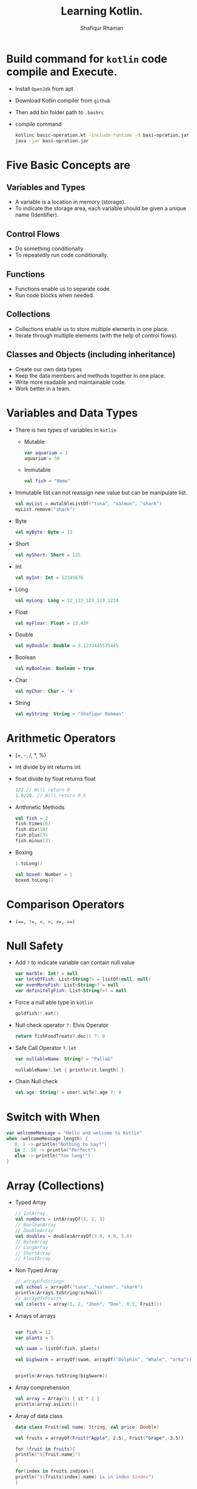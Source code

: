 #+title: Learning Kotlin.
#+author: Shafiqur Rhaman
#+options: h:1 num:nil toc:nil

* Build command for ~kotlin~ code compile and Execute.
  - Install ~OpenJdk~ from apt
  - Download Kotlin compiler from ~github~
  - Then add bin folder path to ~.bashrc~
  - compile command
    #+BEGIN_SRC bash
      kotlinc basic-operation.kt -include-runtime -d basi-opration.jar
      java -jar basi-opration.jar
    #+END_SRC
* Five Basic Concepts are
** Variables and Types
   - A variable is a location in memory (storage).
   - To indicate the storage area, each variable should be given a
     unique name (Identifier).
** Control Flows
   - Do something conditionally
   - To repeatedly run code conditionally.
** Functions
   - Functions enable us to separate code.
   - Run code blocks when needed.
** Collections
   - Collections enable us to store multiple elements in one place.
   - Iterate through multiple elements (with the help of control
     flows).
** Classes and Objects (including inheritance)
   - Create our own data types
   - Keep the data members and methods together in one place.
   - Write more readable and maintainable code.
   - Work better in a team.
* Variables and Data Types
  - There is two types of variables in ~kotlin~
    - Mutable
      #+begin_src kotlin
	var aquarium = 1
	aquarium = 50
      #+end_src

    - Immutable 
      #+begin_src kotlin
	val fish = "Nemo"
      #+end_src

  - Immutable list can not reassign new value but can be manipulate
    list.
    #+begin_src kotlin
      val myList = mutalbleListOf("tuna", "salmon", "shark")
      myList.remove("shark")
    #+end_src

  - Byte
    #+begin_src kotlin
      val myByte: Byte = 13
    #+end_src

  - Short
    #+begin_src kotlin
      val myShort: Short = 125
    #+end_src

  - Int
    #+begin_src kotlin
      val myInt: Int = 12345678
    #+end_src

  - Long
    #+begin_src kotlin
      val myLong: Long = 12_123_123_123_1234
    #+end_src

  - Float
    #+begin_src kotlin
      val myFloar: Float = 13.43F
    #+end_src

  - Double
    #+begin_src kotlin
      val myDouble: Double = 3.1233445535445
    #+end_src

  - Boolean
    #+begin_src kotlin
      val myBoolean: Boolean = true
    #+end_src

  - Char
    #+begin_src kotlin
      val myChar: Char = 'A'
    #+end_src

  - String
    #+begin_src kotlin
      val myString: String = "Shafiqur Rahman"
    #+end_src
* Arithmetic Operators 
  - (+, -, /, *, %)
  - int divide by int returns int
  - float divide by float returns float
    #+begin_src kotlin
      1/2 // Will return 0
      1.0/20. // Will return 0.5
    #+end_src
  - Arithmetic Methods
    #+begin_src kotlin
      val fish = 2
      fish.times(6)
      fish.div(10)
      fish.plus(3)
      fish.minus(3)
    #+end_src
  - Boxing
    #+begin_src kotlin
      1.toLong()

      val boxed: Number = 1
      boxed.toLong()
    #+end_src
* Comparison Operators
  - ~(==, !=, <, >, <=, >=)~

* Null Safety
  - Add ~?~ to indicate variable can contain null value
    #+begin_src kotlin
      var marble: Int? = null
      var lotsOfFish: List<String?> = listOf(null, null)
      var evenMoreFish: List<String>? = null
      var definitelyFish: List<String?>? = null
    #+end_src
  - Force a null able type in ~kotlin~
    #+begin_src kotlin
      goldfish!!.eat()
    #+end_src
  - Null check operator ~?:~ Elvis Operator
    #+begin_src kotlin
      return fishFoodTreats?.dec() ?: 0
    #+end_src
  - Safe Call Operator ~?.let~
    #+begin_src kotlin
      var nullableName: String? = "Pallab"

      nullableName?.let { println(it.length) }
    #+end_src
  - Chain Null check
    #+begin_src kotlin
      val age: String? = user?.wife?.age ?: 0
    #+end_src
* Switch with When
  #+begin_src kotlin
    var welcomeMessage = "Hello and welcome to Kotlin"
    when (welcomeMessage.length) {
       0, 1 -> println("Nothing to say?")
       in 2..50 -> println("Perfect")
       else -> println("Too long!")
    }
  #+end_src
* Array (Collections)
  - Typed Array
    #+begin_src kotlin
      // IntArray
      val numbers = intArrayOf(1, 2, 3)
      // BooleanArray
      // DoubleArray
      val doubles = doublesArrayOf(3.0, 4.0, 5.0)
      // ByteArray
      // LongArray
      // ShortArray
      // FloatArray
    #+end_src

  - Non Typed Array
    #+begin_src kotlin
      // arrayOf<String>
      val school = arrayOf("tuna", "salmon", "shark")
      println(Arrays.toString(school))
      // arrayOf<Fruit>
      val colects = array(1, 2, "Jhon", "Doe", 0.5, Fruit())
    #+end_src

  - Arrays of arrays
    #+begin_src kotlin

      var fish = 12
      var plants = 5

      val swam = listOf(fish, plants)

      val bigSwarm = arrayOf(swam, arrayOf("Dolphin", "Whale", "orka"))


      println(Arrays.toString(bigSwarm))
    #+end_src

  - Array comprehension
    #+begin_src kotlin
      val array = Array(5) { it * 2 }
      println(array.asList())
    #+end_src

  - Array of data class
    #+begin_src kotlin
      data class Fruit(val name: String, val price: Double)

      val fruits = arrayOf(Fruit("Apple", 2.5), Fruit("Grape", 3.5))

      for (fruit in fruits){
	  println("${fruit.name}")
      }

      for(index in fruits.indices){
	  println("${fruits[index].name} is in index $index")
      }
    #+end_src

* Array List
  - Array List are used to create a dynamic array. Which means the
    size of an array can be increased or decreased according to
    requirement.
  - The Array List class provide both read and write functionality
  - The Array List follows the sequence of insertion order.
  - An array is non synchronized and it may contain duplicate element.
  - ~ArrayList<E>():~ Is used to create an empty Array List.
  - ~ArrayList(capacity: Int):~ Is used to create an Array List of
    specified capacity.
  - ~ArrayList(elements: Collection<E>):~ Is used to create an Array
    List filled with the elements of a collection.
  - ~open fun add(element: E): Boolean~ -> used to add the specific
    element into the collection.
  - ~open fun clear()~ -> used to remove all elements from the collection.
  - ~open fun get(index: Int): E~ -> used to return the element at
    specific index in the list.
  - ~open fun remove(element: E): Boolean~ -> used to remove a single
    instance of the specific element from current collection, if it is
    available.
  - Empty Array List 
    #+begin_src kotlin
      fun main() {
	  val arrayList = ArrayList<String>()

	  arrayList.add("One")
	  arrayList.add("Two")

	  for(i in arrayList){
	      println(i)
	  }
      }
    #+end_src
  - Array List using collection
    #+begin_src kotlin
      fun main() {
	  val arrayList: ArrayList<String> = ArrayList<String>(5)
	  var list: MutableList<String> = mutableListOf<String>()

	  list.add("One")
	  list.add("Two")

	  arrayList.addAll(list)

	  val itr = arrayList.iterator()

	  while (itr.hasNext()) {
	      println(itr.next())
	  }

	  println("Size of array list = ${arrayList.size}")
    
      }
    #+end_src
  - Array List get 
    #+begin_src kotlin
      fun main() {
	  val arrayList: ArrayList<String> = ArrayList<String>()

	  arrayList.add("One")
	  arrayList.add("Two")

	  for (i in arrayList) {
	      println(i)
	  }

	  println(arrayList.get(1))
      }
    #+end_src
* List (Collections)
  #+begin_src kotlin
    // List of Strings
    val stringList: List<String> = listOf(
	"Denish", "Frank", "Michael", "Greater"
    )
    // List of Mixed Type
    val mixedTypeList: List<Any> = listOf(
	"Denish", 31, 5, "Bday", 70.5, "KG"
    )

    val months = listOf("January", "February", "March")


    val additionalMonths = months.toMutableList()
    val newMonths = arrayOf("April", "May", "June")
    additionalMonths.addAll(newMonths)
    additionalMonths.add("July")

    print(additionalMonths)


    val days = mutableListOf<String>("Saturday", "Sunday", "Monday")

    print(day)
  #+end_src

* Map (Collections)
  #+begin_src kotlin
    val fruits = setOf("Orange", "Apple", "Mango", "Apple", "Grape", "Orange")
    print(fruits.size)

    // mapOf key, value

    val daysOfTheWeek = mapOf(1 to "Monday", 2 to "Tuesday", 3 to "Wednesday")

    for(key in daysOfTheWeek.keys){
	println("$key is to ${daysOfTheWeek[key]}")
    }

    data class Fruit(val name: String, val price: Double)

    val fruitsMap = mapOf(
	"Favorite" to Fruit("Mango", 2.5),
	"Okay" to Fruit("Apple", 1.0)
    )
  #+end_src

* For Loop
  - looping without index
    #+begin_src kotlin
      for (element in swarm) println(element)
    #+end_src
  - looping with index
    #+begin_src kotlin 
      for ((index, element) in swarm.withIndex()){
	  println("Fish at $index is $element")
      }
    #+end_src
  - Ranges print
    #+begin_src kotlin
      for (i in 'b'..'g') println(i)

      for (i in 1..120) println(i)

      for (i in 5 downTo 1) println(i)

      for (i in 5 downTo 1 step 2) println(i)

      for (i in 3..6 step 2) println(i)

      for (i in 1 until 10) println(i)
    #+end_src
* For Each
* While Loop
  #+begin_src kotlin
    var x = 1
    while(x <= 10) {
	println("$x")
	x++
    }
    println("While loop is done.")
  #+end_src
* Do While Loop
  #+begin_src kotlin
    x = 15

    do {
	print("$x")
	x++
    } while(x <= 10)
  #+end_src
* Repeat Loop
* Filter
  - Eager Filter (Create a new list)
    #+begin_src kotlin
      val decorations = listOf(
	  "rock", "pagoda", "plastic plant", "alligator", "flowerpot"
      )
      val eager = decorations.filter { it[0] == 'p'}
      println(eager)
    #+end_src

  - Lazy Filter 
    #+begin_src kotlin
      val decorations = listOf(
	  "rock", "pagoda", "plastic plant", "alligator", "flowerpot"
      )
      val filtered = decorations.asSequence().filter() { it[0] == 'p' }
      println(filtered)
      println(filtered.toList())
    #+end_src
* ~lambda~
  - Lambda (Expression) is a function which has no name.

  - Lambda expression and anonymous functions are 'function literals'
    i.e. functions that are not declared, but passed immediately as an
    expression.

  - Lambda is defined with curly braces {} which takes variables as a
    parameter (if any) and a body of a function.

  - The body of a function is written after the variable (if any)
    followed by ~->~ operator.

  - Syntax : {variable(s) -> body_of_lambda}

  - A value assigned at compile time, and the value never changes when
    the variable is accessed.

  - a lambda assigned at compile time, and the lambda is executed
    every time the variable is referenced, returning a different
    value.

  - Example:
    #+begin_src kotlin
      val sum: (Int, Int) -> Int = { a: Int, b: Int -> a + b }
      pritln(sum(10, 5))

      // Even Shorter
      val sum = { a: Int, b: Int -> println(a + b) }
      sum(10, 15)
    #+end_src

* Classes 
  - Simple way to create a class
    #+begin_src kotlin
      class Person constructor(_firstName: String, _lastName: String) {
	  // Member Variable (Properties) of the class
	  var firstName: String
	  var lastName: String
    
	  // Initializer Blocks
	  init {
	      this.firstName = _firstName
	      this.lastName = _lastName
	      println("First Name: $firstName")
	      println("Last Name: $lastName")
	  }
      }

      fun main() {
	  val pallab = Person("Pallab", "pal")
	  println(pallab)
      }
    #+end_src
  - More Simple way to create a class
    #+BEGIN_SRC kotlin
      class Person(_firstName: String, _lastName: String){
	   // Member Variables (Properties) of the class
	  var firstName: String = _firstName
	  var lastName: String = _lastName
 
	  // Initializer Block
	  init {
	      println("FirstName = $firstName and LastName = $lastName")
	  }
      }

      fun main() {
	  val pallab = Person("Pallab", "pal")
	  println(pallab)
      }
    #+END_SRC
  - Even more simple way to create a class
    #+BEGIN_SRC kotlin
      class Person(var firstName: String = "Jhon", var lastName: String = "Doe"){
	  // Initializer Blocks
	  init {
	      println("First Name: $firstName")
	      println("Last Name: $lastName")
	  }
      }

      fun main() {
	  val pallab = Person("Pallab", "pal")
	  println(pallab)
      }
    #+END_SRC
  - With Secondary Constructor
    #+BEGIN_SRC kotlin
      class Person (var firstName: String = "Shafiqur", var lastName: String = "Rahman"){
	  var hobby: String = "Fishing"
	  // This property is import for Secondary Constructor
	  var age: Int? = null
	  // This property is import for Secondary Overload Constructor
	  var eyeColor: String? = null

	  // Secondary Constructor
	  constructor(firstName: String, lastName: String, age: Int): this(firstName, lastName){
	      this.age = if (age > 0) age else throw IllegalArgumentException("Age must be greater than zero")
	  }

	  // Secondary Constructor Overloaded
	  constructor(firstName: String, lastName: String, age: Int, eyeColor: String): 
		  this(firstName, lastName, age)  {
	      this.eyeColor = eyeColor
	  }

	  // Method
	  fun sayHobby(){
	      println("$firstName\'s Hobby is $hobby.")
	  }
      }


      fun main() {
	  var shafiq = Person()
	  shafiq.sayHobby()
	  var pallab = Person("Shafiq", "Pallab")
	  pallab.sayHobby()
	  var dia = Person("Habiba", "Akter", 20)
	  dia.hobby = "Planting"
	  dia.sayHobby()
      }
    #+END_SRC
* Class Example
  #+begin_src kotlin
    class Aquarium (
	var width: Int = 20,
	var height: Int = 40,
	var length: Int = 100
    ) {
	var volume: Int 
	    get() = width * height * length / 1000
	    set(value) { height = (value * 1000) / (width  * length) }

	var water = volume * 0.9

	// Member Secondary Constructor
	constructor(numberOfFish: Int): this() {
	    val water: Int = numberOfFish * 2000
	    val tank: Double = water + (water * 0.1)
	    height = (tank / (length * width)).toInt()
	}

	init {
	    println("Length: $length")
	    println("Width: $width")
	    println("Height: $height")
	}
    }


    fun main() {
	val smallAquarium = Aquarium(numberOfFish = 9)
	println("Volume: ${smallAquarium.volume}")
    }
  #+end_src
* SETTERS AND ~GETTERS~ 
  - Kotlin internally generates a default getter and setter for
    mutable properties,
  - ~Getter~ (only) for read-only properties.
  - Example
    #+BEGIN_SRC kotlin
      class Car(_brand: String, _model: String, _maxSpeed: Int){
	  val _brand: String = _brand
	      get() = field

	  var _model: String = _model
	      get() = field
	      set(value) {field = value}

	  var _maxSpeed: Int = _maxSpeed
	      get() = field
	      set(value) {field = value}
      }
    #+END_SRC
  - Backing Field (field)
    #+BEGIN_SRC kotlin
      class Car {
	  lateinit var owner: String
	  val myBrand: String = "BMW"
	  // Custom Getter
	      get() { return field.lowercase() }

	  var myModel: String = "M5"
	  // Default Setter and Getter
	      private set


	  var myMaxSpeed: Int = 40
	      get() = field
	  // Custom Setter
	      set(value) {
		  field = if(value > 0) value
		  else throw IllegalArgumentException("_maxSpeed must be greater than zero")
	      }

	  init {
	      this.owner = "Shafiq"
	  }
      }

      fun main() {
	  val myCar = Car()
	  println(myCar.myBrand)
	  println(myCar.myModel)
	  myCar.myMaxSpeed = 100
	  println(myCar.myMaxSpeed)
      }
    #+END_SRC
* Package Visibility 
  - public - Default Everywhere.
  - private - File
  - internal - Module
* Class Visibility
  - public - Default. Class and public member
  - private - Inside class. Sub classes =can't= see.
  - protected - Inside class. Sub classes can see.
  - internal - Module
  - In kotlin all classes are ~final~ by default, so they can't be
    inherited by default.
* Inheritance 
  - We have to add ~open~ to class to make sub class from it.
  - We have to add ~override~ to sub class to override properties or
    methods.
    #+begin_src kotlin
      import kotlin.math.PI

      open class BaseAquarium (
	  var lenght: Int = 100,
	  var width: Int = 20,
	  var height: Int = 40
      ){
	  open var volume: Int
	      get() = (width * height * lenght) / 1000
	      set(value) { height = (value * 1000) / (width * lenght) }

	  open var water = volume * 0.9

	  constructor(numberOfFish: Int): this(){
	      val water: Int = numberOfFish * 2000
	      val tank: Double = water + (water * 0.1)
	      height = (tank / (lenght * width)).toInt()
	  }
      }


      class TowerTank(): BaseAquarium() {
	  override var water = volume * 0.8

	  override var volume: Int
	      get() = ((width * height * lenght) / 1000 * PI).toInt() 
	      set(value) { height = (value * 1000) / (width * lenght) }
      }


      fun main() {
	  var myTowerTank = TowerTank()

	  println("Volume of new tower tank aquarium ${myTowerTank.volume}")
    
      }

    #+end_src
* Abstract Class, Interface, Singleton Object
  #+begin_src kotlin
    fun main() {
	delegate()
    }

    fun delegate(){
	val pleco = Plecostomus()
	println("Fish has color ${pleco.color}")
	pleco.eat()
    }

    interface FishAction{
	fun eat()
    }

    interface FishColor {
	val color: String
    }

    class Plecostomus(fishColor: FishColor = GoldColor):
	FishAction by PrintingFishAction("a lot of Food"),
	FishColor by fishColor

    
    object GoldColor: FishColor {
	override val color = "gold" 
    }


    object RedColor: FishColor {
	override val color = "red" 
    }


    class PrintingFishAction(val food: String): FishAction {
	override fun eat() {
	    println(food)
	}
    }

  #+end_src
* Nested Class
  - Nested class is such which is created inside another class.
  - In kotlin, a nested class is by default static, so its data
    members and member functions can be accessed without creating an
    object of the class.
  - Nested class can't access the data members of the outer classes.
  - Example
    #+begin_src kotlin
      class OuterClass {
	  private var name: String = "Mr. X"

	  class NestedClass {
	      var description: String = "Code inside the nested class"
	      private var id: Int = 101

	      fun foo(){
		  println("Id is $id")
	      }
	  }
      }

      fun main() {
	  println(OuterClass.NestedClass().description)

	  var obj = OuterClass.NestedClass()

	  obj.foo()
      }
    #+end_src
* Inner Class
  - An Inner Class is a class which is created inside another class
    with key word ~inner~
  - Inner class can't be declared inside interface or non-inner nested class
  - It is able to access members of its outer class even it is private.
  - Example
    #+begin_src kotlin
      class OuterClass {
	  private var name: String = "Mr. X"

	  class NestedClass {
	      var description: String = "Code inside the nested class"
	      private var id: Int = 101

	      fun foo(){
		  println("name is $name")
		  println("Id is $id")
	      }
	  }
      }

      fun main() {
	  println(OuterClass.NestedClass().description)

	  var obj = OuterClass.NestedClass()

	  obj.foo()
      }

    #+end_src
* Safe cast operator ~as?~
  #+begin_src kotlin
    fun main() {
	val location: Any = "Kotlin"
	val safeString: String? = location as? String
	val safeInt: Int? = location as? Int

	println(safeString)
	println(safeInt)
    }
  #+end_src
* Exception Handling 
  - ~Throwable~ Class
    #+begin_src kotlin
      throw MyExeption ("this throws an Exception")
    #+end_src
  - There are four different keywords used in exception
    handling. These are:
    - try : the try block contain a set of statements which might
      generate an exception. It must be followed by either catch or
      finally or both.
    - catch : the catch block is used to catch the exception thrown
      from try block.
    - finally
    - throw

